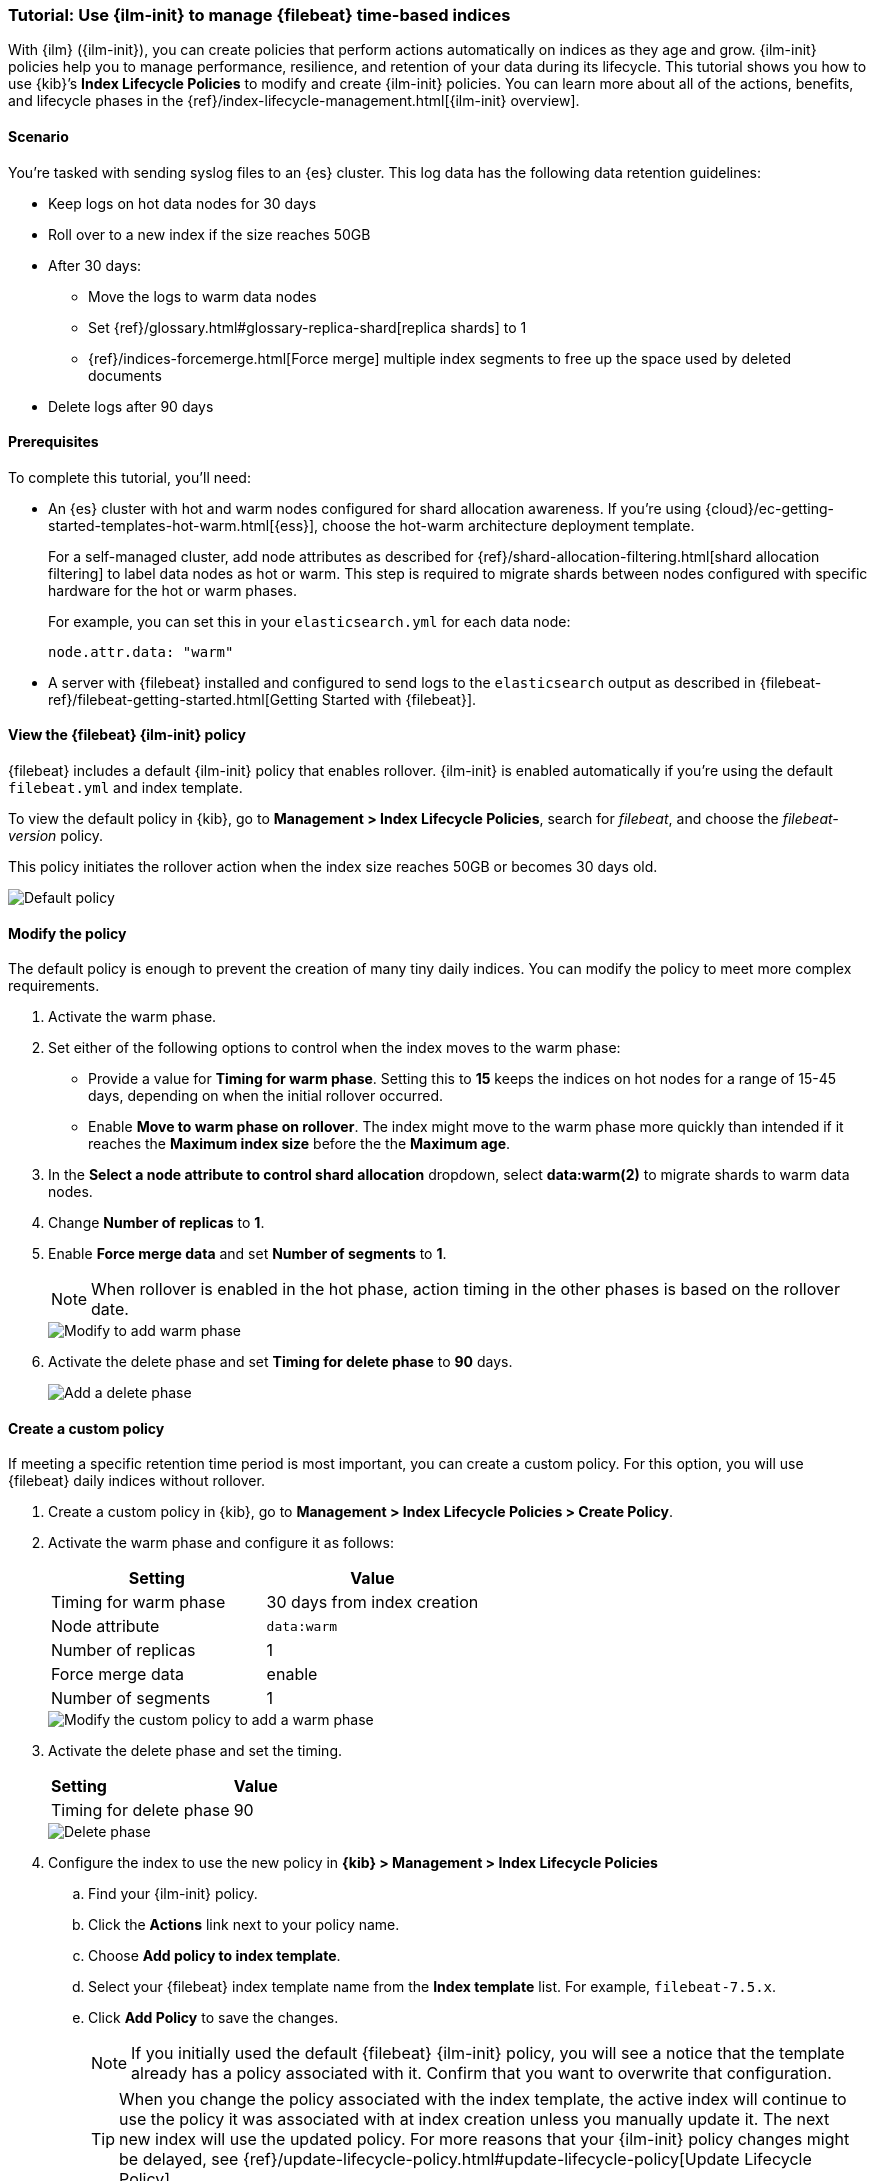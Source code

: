 [role="xpack"]

[[example-using-index-lifecycle-policy]]
=== Tutorial: Use {ilm-init} to manage {filebeat} time-based indices

With {ilm} ({ilm-init}), you can create policies that perform actions automatically 
on indices as they age and grow. {ilm-init} policies help you to manage
performance, resilience, and retention of your data during its lifecycle. This tutorial shows
you how to use {kib}’s *Index Lifecycle Policies* to modify and create {ilm-init}
policies. You can learn more about all of the actions, benefits, and lifecycle
phases in the {ref}/index-lifecycle-management.html[{ilm-init} overview].


[discrete]
[[example-using-index-lifecycle-policy-scenario]]
==== Scenario

You’re tasked with sending syslog files to an {es} cluster. This
log data has the following data retention guidelines:

* Keep logs on hot data nodes for 30 days
* Roll over to a new index if the size reaches 50GB
* After 30 days:
** Move the logs to warm data nodes
** Set {ref}/glossary.html#glossary-replica-shard[replica shards] to 1
** {ref}/indices-forcemerge.html[Force merge] multiple index segments to free up the space used by deleted documents
* Delete logs after 90 days


[discrete]
[[example-using-index-lifecycle-policy-prerequisites]]
==== Prerequisites

To complete this tutorial, you'll need:

* An {es} cluster with hot and warm nodes configured for shard allocation
awareness. If you’re using {cloud}/ec-getting-started-templates-hot-warm.html[{ess}],
choose the hot-warm architecture deployment template.

+
For a self-managed cluster, add node attributes as described for {ref}/shard-allocation-filtering.html[shard allocation filtering]
to label data nodes as hot or warm. This step is required to migrate shards between
nodes configured with specific hardware for the hot or warm phases.
+
For example, you can set this in your `elasticsearch.yml` for each data node:
+
[source,yaml]
--------------------------------------------------------------------------------
node.attr.data: "warm"
--------------------------------------------------------------------------------

* A server with {filebeat} installed and configured to send logs to the `elasticsearch`
output as described in {filebeat-ref}/filebeat-getting-started.html[Getting Started with {filebeat}].

[discrete]
[[example-using-index-lifecycle-policy-view-fb-ilm-policy]]
==== View the {filebeat} {ilm-init} policy

{filebeat} includes a default {ilm-init} policy that enables rollover. {ilm-init}
is enabled automatically if you’re using the default `filebeat.yml` and index template.

To view the default policy in {kib}, go to *Management > Index Lifecycle Policies*,
search for _filebeat_, and choose the _filebeat-version_ policy.

This policy initiates the rollover action when the index size reaches 50GB or
becomes 30 days old.

[role="screenshot"]
image::images/tutorial-ilm-hotphaserollover-default.png["Default policy"]


[float]
==== Modify the policy

The default policy is enough to prevent the creation of many tiny daily indices.
You can modify the policy to meet more complex requirements.

. Activate the warm phase.

+
. Set either of the following options to control when the index moves to the warm phase:

** Provide a value for *Timing for warm phase*. Setting this to *15* keeps the
indices on hot nodes for a range of  15-45 days, depending on when the initial
rollover occurred.

** Enable *Move to warm phase on rollover*. The index might move to the warm phase
more quickly than intended if it reaches the *Maximum index size* before the
the *Maximum age*.

. In the *Select a node attribute to control shard allocation* dropdown, select
*data:warm(2)* to migrate shards to warm data nodes.

. Change *Number of replicas* to *1*.

. Enable *Force merge data* and set *Number of segments* to *1*.
+
NOTE:  When rollover is enabled in the hot phase, action timing in the other phases
is based on the rollover date.

+
[role="screenshot"]
image::images/tutorial-ilm-modify-default-warm-phase-rollover.png["Modify to add warm phase"]

. Activate the delete phase and set *Timing for delete phase* to *90* days.
+
[role="screenshot"]
image::images/tutorial-ilm-delete-rollover.png["Add a delete phase"]

[float]
==== Create a custom policy

If meeting a specific retention time period is most important, you can create a
custom policy.  For this option, you will use {filebeat} daily indices without
rollover.

. Create a custom policy in {kib}, go to *Management > Index Lifecycle Policies >
Create Policy*.

. Activate the warm phase and configure it as follows:
+
|===
|*Setting* |*Value*

|Timing for warm phase
|30 days from index creation

|Node attribute
|`data:warm`

|Number of replicas
|1

|Force merge data
|enable

|Number of segments
|1
|===

+
[role="screenshot"]
image::images/tutorial-ilm-custom-policy.png["Modify the custom policy to add a warm phase"]


+
. Activate the delete phase and set the timing.
+
|===
|*Setting* |*Value*
|Timing for delete phase
|90
|===

+
[role="screenshot"]
image::images/tutorial-ilm-delete-phase-creation.png["Delete phase"]

. Configure the index to use the new policy in *{kib} > Management > Index Lifecycle
Policies*

.. Find your {ilm-init} policy.
.. Click the *Actions* link next to your policy name.
.. Choose *Add policy to index template*.
.. Select your {filebeat} index template name from the *Index template* list. For example, `filebeat-7.5.x`.
.. Click *Add Policy* to save the changes.

+
NOTE: If you initially used the default {filebeat} {ilm-init} policy, you will
see a notice that the template already has a policy associated with it. Confirm
that you want to overwrite that configuration.

+
+
TIP: When you change the policy associated with the index template, the active
index will continue to use the policy it was associated with at index creation
unless you manually update it. The next new index will use the updated policy.
For more reasons that your {ilm-init} policy changes might be delayed, see
{ref}/update-lifecycle-policy.html#update-lifecycle-policy[Update Lifecycle Policy].
